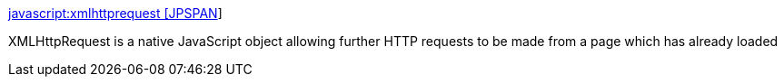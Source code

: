 :jbake-type: post
:jbake-status: published
:jbake-title: javascript:xmlhttprequest [JPSPAN]
:jbake-tags: web,programming,javascript,documentation,tutorial,_mois_févr.,_année_2005
:jbake-date: 2005-02-25
:jbake-depth: ../
:jbake-uri: shaarli/1109345602000.adoc
:jbake-source: https://nicolas-delsaux.hd.free.fr/Shaarli?searchterm=http%3A%2F%2Fjpspan.sourceforge.net%2Fwiki%2Fdoku.php%3Fid%3Djavascript%3Axmlhttprequest&searchtags=web+programming+javascript+documentation+tutorial+_mois_f%C3%A9vr.+_ann%C3%A9e_2005
:jbake-style: shaarli

http://jpspan.sourceforge.net/wiki/doku.php?id=javascript:xmlhttprequest[javascript:xmlhttprequest [JPSPAN]]

XMLHttpRequest is a native JavaScript object allowing further HTTP requests to be made from a page which has already loaded
